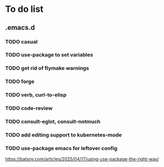 * To do list

** .emacs.d
*** TODO casual
*** TODO use-package to set variables
*** TODO get rid of flymake warnings
*** TODO forge
*** TODO verb, curl-to-elisp
*** TODO code-review
*** TODO consult-eglot, consult-notmuch
*** TODO add editing support to kubernetes-mode
*** TODO use-package emacs for leftover config
https://batsov.com/articles/2025/04/17/using-use-package-the-right-way/
